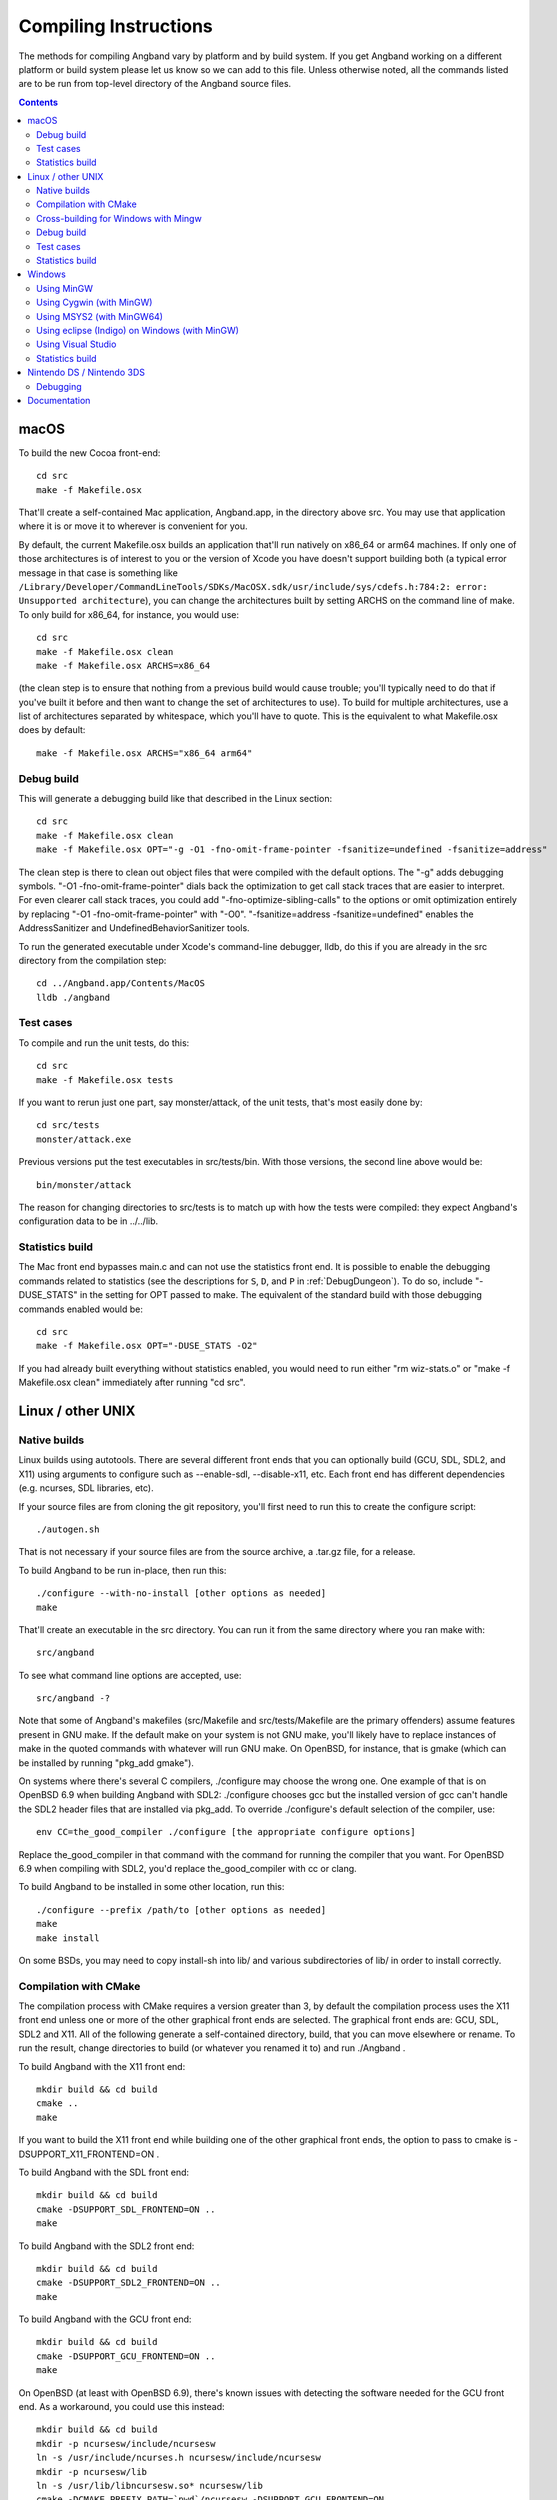 Compiling Instructions
======================

The methods for compiling Angband vary by platform and by build system. If
you get Angband working on a different platform or build system please let us
know so we can add to this file.  Unless otherwise noted, all the commands
listed are to be run from top-level directory of the Angband source files.

.. contents:: Contents
   :local:

macOS
-----

To build the new Cocoa front-end::

    cd src
    make -f Makefile.osx

That'll create a self-contained Mac application, Angband.app, in the directory
above src.  You may use that application where it is or move it to wherever
is convenient for you.

By default, the current Makefile.osx builds an application that'll run natively
on x86_64 or arm64 machines.  If only one of those architectures is of interest
to you or the version of Xcode you have doesn't support building both (a
typical error message in that case is something like ``/Library/Developer/CommandLineTools/SDKs/MacOSX.sdk/usr/include/sys/cdefs.h:784:2: error: Unsupported architecture``),
you can change the architectures built by setting ARCHS on the command line of
make.  To only build for x86_64, for instance, you would use::

    cd src
    make -f Makefile.osx clean
    make -f Makefile.osx ARCHS=x86_64

(the clean step is to ensure that nothing from a previous build would cause
trouble; you'll typically need to do that if you've built it before and then
want to change the set of architectures to use).  To build for multiple
architectures, use a list of architectures separated by whitespace, which
you'll have to quote.  This is the equivalent to what Makefile.osx does by
default::

    make -f Makefile.osx ARCHS="x86_64 arm64"

Debug build
~~~~~~~~~~~

This will generate a debugging build like that described in the Linux section::

    cd src
    make -f Makefile.osx clean
    make -f Makefile.osx OPT="-g -O1 -fno-omit-frame-pointer -fsanitize=undefined -fsanitize=address"

The clean step is there to clean out object files that were compiled with the
default options.  The "-g" adds debugging symbols.
"-O1 -fno-omit-frame-pointer" dials back the optimization to get call stack
traces that are easier to interpret.  For even clearer call stack traces, you
could add "-fno-optimize-sibling-calls" to the options or omit optimization
entirely by replacing "-O1 -fno-omit-frame-pointer" with "-O0".
"-fsanitize=address -fsanitize=undefined" enables the AddressSanitizer and
UndefinedBehaviorSanitizer tools.

To run the generated executable under Xcode's command-line debugger, lldb, do
this if you are already in the src directory from the compilation step::

    cd ../Angband.app/Contents/MacOS
    lldb ./angband

Test cases
~~~~~~~~~~

To compile and run the unit tests, do this::

    cd src
    make -f Makefile.osx tests

If you want to rerun just one part, say monster/attack, of the unit tests,
that's most easily done by::

    cd src/tests
    monster/attack.exe

Previous versions put the test executables in src/tests/bin.  With those
versions, the second line above would be::

    bin/monster/attack

The reason for changing directories to src/tests is to match up with how the
tests were compiled:  they expect Angband's configuration data to be in
../../lib.

Statistics build
~~~~~~~~~~~~~~~~

The Mac front end bypasses main.c and can not use the statistics front end.
It is possible to enable the debugging commands related to statistics (see
the descriptions for ``S``, ``D``, and ``P`` in :ref:`DebugDungeon`).  To do so,
include "-DUSE_STATS" in the setting for OPT passed to make.  The equivalent
of the standard build with those debugging commands enabled would be::

    cd src
    make -f Makefile.osx OPT="-DUSE_STATS -O2"

If you had already built everything without statistics enabled, you would need
to run either "rm wiz-stats.o" or "make -f Makefile.osx clean" immediately
after running "cd src".

Linux / other UNIX
------------------

Native builds
~~~~~~~~~~~~~

Linux builds using autotools. There are several different front ends that you
can optionally build (GCU, SDL, SDL2, and X11) using arguments to configure
such as --enable-sdl, --disable-x11, etc. Each front end has different
dependencies (e.g. ncurses, SDL libraries, etc).

If your source files are from cloning the git repository, you'll first need
to run this to create the configure script::

    ./autogen.sh

That is not necessary if your source files are from the source archive,
a .tar.gz file, for a release.

To build Angband to be run in-place, then run this::

    ./configure --with-no-install [other options as needed]
    make

That'll create an executable in the src directory.  You can run it from the
same directory where you ran make with::

    src/angband

To see what command line options are accepted, use::

    src/angband -?

Note that some of Angband's makefiles (src/Makefile and src/tests/Makefile are
the primary offenders) assume features present in GNU make.  If the default
make on your system is not GNU make, you'll likely have to replace instances
of make in the quoted commands with whatever will run GNU make.  On OpenBSD,
for instance, that is gmake (which can be installed by running "pkg_add gmake").

On systems where there's several C compilers, ./configure may choose the
wrong one.  One example of that is on OpenBSD 6.9 when building Angband with
SDL2:  ./configure chooses gcc but the installed version of gcc can't handle
the SDL2 header files that are installed via pkg_add.  To override ./configure's
default selection of the compiler, use::

    env CC=the_good_compiler ./configure [the appropriate configure options]

Replace the_good_compiler in that command with the command for running the
compiler that you want.  For OpenBSD 6.9 when compiling with SDL2, you'd
replace the_good_compiler with cc or clang.

To build Angband to be installed in some other location, run this::

    ./configure --prefix /path/to [other options as needed]
    make
    make install

On some BSDs, you may need to copy install-sh into lib/ and various
subdirectories of lib/ in order to install correctly.

Compilation with CMake
~~~~~~~~~~~~~~~~~~~~~~

The compilation process with CMake requires a version greater than 3,
by default the compilation process uses the X11 front end unless
one or more of the other graphical front ends are selected. The graphical front
ends are: GCU, SDL, SDL2 and X11.  All of the following generate a
self-contained directory, build, that you can move elsewhere or rename.  To
run the result, change directories to build (or whatever you renamed it to) and
run ./Angband .

To build Angband with the X11 front end::

    mkdir build && cd build
    cmake ..
    make

If you want to build the X11 front end while building one of the other
graphical front ends, the option to pass to cmake is -DSUPPORT_X11_FRONTEND=ON .

To build Angband with the SDL front end::

    mkdir build && cd build
    cmake -DSUPPORT_SDL_FRONTEND=ON ..
    make

To build Angband with the SDL2 front end::

    mkdir build && cd build
    cmake -DSUPPORT_SDL2_FRONTEND=ON ..
    make

To build Angband with the GCU front end::

    mkdir build && cd build
    cmake -DSUPPORT_GCU_FRONTEND=ON ..
    make

On OpenBSD (at least with OpenBSD 6.9), there's known issues with detecting
the software needed for the GCU front end.  As a workaround, you could use
this instead::

    mkdir build && cd build
    mkdir -p ncursesw/include/ncursesw
    ln -s /usr/include/ncurses.h ncursesw/include/ncursesw
    mkdir -p ncursesw/lib
    ln -s /usr/lib/libncursesw.so* ncursesw/lib
    cmake -DCMAKE_PREFIX_PATH=`pwd`/ncursesw -DSUPPORT_GCU_FRONTEND=ON ..
    make

You can build support for more than one of the graphical front ends by setting
all the desired SUPPORT_*_FRONTEND options when running cmake (the exception to
this are the SDL and SDL2 which can not be built at the same time).  If you
want the executable to have support for sound, pass -DSUPPORT_SDL_SOUND=ON or
-DSUPPORT_SDL2_SOUND=ON to cmake (as with the SDL and SDL2 front ends, you
can't build support for both SDL and SDL2 sound; it is also not possible to
build the SDL front end with SDL2 sound or the SDL2 front end with SDL sound).

There are options to not build a self-contained installation and, instead,
organize the files for a typical Linux or Unix layout.  One such option
installs the executable as setgid so the high score and save files can be
stored in a centralized location for multiple users.  To enable that option,
pass -DSHARED_INSTALL=ON to cmake.  To specify the group used for the setgid
executable, pass -DINSTALL_GROUP_ID=xxx to cmake where you replace xxx with
the name or number of the group to use.  If you do not set the group, the games
group will be used.  Another option creates a read-only installation with any
variable state, including the high score and save files, stored on a per-user
basis in the user's own directories.  To enable that option, pass
-DREADONLY_INSTALL=ON to cmake.  Turning on both SHARED_INSTALL and
READONLY_INSTALL is not supported and will cause cmake to exit with an error.
Turning either SHARED_INSTALL or READONLY_INSTALL when SUPPORT_WINDOWS_FRONTEND
is on is also not supported and will cause cmake to exit with an error.  To
customize where the shared and read-only installations place files, pass
-DCMAKE_INSTALL_PREFIX=prefix to install all the files within the given prefix
(i.e. using -DCMAKE_INSTALL_PREFIX=/opt/Angband-4.2.3 would place all the files
within /opt/Angband-4.2.3 or its subdirectories).  For finer-grained placement
of the files within the given prefix, you could also set CMAKE_INSTALL_BINDIR
(for the subdirectory of prefix where the executable will be placed; by
default that is bin), CMAKE_INSTALL_DATAROOTDIR (for the subdirectory of
prefix to hold read-only data not configured for the site; by default that is
share), CMAKE_INSTALL_SYSCONFDIR (for the subdrectory of prefix to hold data
configured for the site; by default that is etc), and
CMAKE_INSTALL_SHAREDSTATEDIR (for the subdirectory of prefix to hold writable
persistent state; by default that is com).  Because paths to the data are
hardwired in the executable, setting the destination directory when running
make (i.e. by setting DESTDIR) is not supported and will not work in general:
set the destination when running cmake by setting the variables mentioned above.

Cross-building for Windows with Mingw
~~~~~~~~~~~~~~~~~~~~~~~~~~~~~~~~~~~~~

Many developers (as well as the auto-builder) build Angband for Windows using
Mingw on Linux. This requires that the necessary Mingw packages are all
installed.

This type of build now also uses autotools so the overall procedure is very
similar to that for a native build.  The key difference is setting up to
cross-compile when running configure.

If your source files are from cloning the git repository, you'll first need
to run this to create the configure script::

        ./autogen.sh

That is not necessary if your source files are from the source archive,
a .tar.gz file, for a release.

Then configure the cross-compilation and perform the compilation itself::

	./configure --enable-win --build=i686-pc-linux-gnu --host=i686-w64-mingw32
	make install

You may need to change the --build and --host options there to match your
system. Mingw installs commands like 'i686-w64-mingw32-gcc'. The value of --host
should be that same command with the '-gcc' removed. Instead of i686 you may
see i686, amd64, etc. The value of --build should be the host you're building
on (see http://www.gnu.org/savannah-checkouts/gnu/autoconf/manual/autoconf-2.68/html_node/Specifying-Target-Triplets.html#Specifying%20Names for
gory details of how these triplets are arrived at).  The 'make install' step
only works with very recent version.  For older ones, use this instead of the
last step::

	make
	cp src/angband.exe .
	cp src/win/dll/*.dll .

To run the result, you can use wine like this::

	wine angband.exe

TODO: except for recent versions (after Angband 4.2.3) you likely need to
manually disable curses (add --disable-curses to the options passed to
configure), or the host curses installation will be found causing the build
process to fail when linking angband.exe (the error message will likely be
"cannot find -lncursesw" and "cannot find -ltinfo").  Most of the --with or
--enable options for configure are not appropriate when using --enable-win.
The ones that are okay are --with-private-dirs (on by default),
--with-gamedata-in-lib (has no effect), and --enable-release.

Debug build
~~~~~~~~~~~

**WARNING** this build is intended primarily for debugging purposes. It might have a somewhat slower performance, higher memory requirements and panic saves don't always work (in case of a crash there is a higher chance of losing progress).

When debugging crashes it can be very useful to get more information about *what exactly* went wrong. There are many tools that can detect common issues and provide useful information. Two such tools that are best used together are AddressSanitizer (ASan) and UndefinedBehaviorSanitizer (UBSan). To use them you'll need to enable them when compiling angband::

    ./configure [options]
    SANITIZE_FLAGS="-fsanitize=undefined -fsanitize=address" make

Note that compiling with these tools will require installing additional dependencies: libubsan libasan (names of the packages might be different in your distribution).

There is probably a way to get these tools to work on Windows. If you know how, please add the information to this file.

Test cases
~~~~~~~~~~

To compile and run the unit tests if you used ./configure --with-no-install,
do this::

    make tests

If you want to rerun just one part, say monster/attack, of the unit tests,
that's most easily done by directly running from the top-level directory::

    src/tests/monster/attack.exe

Previous versions put the test executables in src/tests/bin.  With those
versions, the line above would be::

    src/tests/bin/monster/attack

There's a separate set of tests that use scripts to control a character in
the full game.  To run those tests, you'll need to enable the test module
when running configure and then run the run-tests script in the top-level
directory::

    ./configure --with-no-install --enable-test
    make
    ./run-tests

To compile and run the unit tests and run the run-tests script while using
CMake, do the following::

    mkdir build && cd build
    cmake -DSUPPORT_TEST_FRONTEND=ON ..
    make alltests

If you only want the unit tests while using CMake, it's a little simpler::

    mkdir build && cd build
    cmake ..
    make allunittests

Statistics build
~~~~~~~~~~~~~~~~

If building directly for Linux/Unix using configure, you can get the statistics
front end and support for the debugging commands related to statistics (see
the descriptions for ``S``, ``D``, and ``P`` in :ref:`DebugDungeon`) by
including --enable-stats in the options to configure.  For that to work, you'll
need to have sqlite3's headers and libraries installed (on Debian and Ubuntu,
the libsqlite3-dev package and its dependencies provides those).   If using
CMake, pass -DSUPPORT_STATS_FRONTEND=ON to cmake to get the statistics front
end and support for the debugging commands related to statistics; like builds
with configure that use --enable-stats, that requires sqlite3.  With CMake, you
also have an the option to only include support for the debugging commands
related to statistics:  pass -DSUPPORT_STATS_BACKEND=ON to cmake and either do
nothing for SUPPORT_STATS_FRONTEND or explicitly turn it off by passing
-DSUPPORT_STATS_FRONTEND=OFF to cmake.

When cross-compiling for Windows, the statistics front end is not useful
(the Windows front end bypasses main.c and can not use the statistics front
end).  With configure, you could include support for debugging commands
related to statistics by setting CFLAGS to include -DUSE_STATS::

    ./configure [your cross-compiling options] --enable-win CFLAGS=-DUSE_STATS

Windows
-------

Using MinGW
~~~~~~~~~~~

This build now also uses autotools, so should be very similar to the Linux
build. Open the MinGW shell (MSYS) by running msys.bat.

If your source files are from cloning the git repository, you'll first need
to run this in the directory to create the configure script::

        ./autogen.sh

That is not necessary if your source files are from the source archive,
a .tar.gz file, for a release.

Then run these commands::

        ./configure --enable-win
        make install

The last step only works with very recent versions.  For older ones, use
"make" rather than "make install" and copy src/angband.exe,
src/win/dll/libpng12.dll, and src/win/dll/zlib1.dll to the top-level directory.

Using Cygwin (with MinGW)
~~~~~~~~~~~~~~~~~~~~~~~~~

Use this option if you want to build a native Windows executable that
can run with or without Cygwin.

Use the Cygwin setup.exe to install the mingw-gcc-core package and any
dependencies suggested by the installer.

If your source files are from cloning the git repository, you'll first need
to run this in the directory to create the configure script::

        ./autogen.sh

That is not necessary if your source files are from the source archive,
a .tar.gz file, for a release.

Then run these commands::

	./configure --enable-win --host=i686-pc-mingw32
	make install

The last step only works with very recent versions.  For older ones, use
"make" rather than "make install" and copy src/angband.exe,
src/win/dll/libpng12.dll, and src/win/zlib1.dll to the top-level directory.

If you want to build the Unix version of Angband that uses X11 or
Curses and run it under Cygwin, then follow the native build
instructions (./autogen.sh; ./configure; make; make install).

Using MSYS2 (with MinGW64) 
~~~~~~~~~~~~~~~~~~~~~~~~~~

Install the dependencies by::

	pacman -S make mingw-w64-x86_64-toolchain mingw-w64-x86_64-ncurses

Additional dependencies for SDL2 client::

	pacman -S mingw-w64-x86_64-SDL2 mingw-w64-x86_64-SDL2_image \
		mingw-w64-x86_64-SDL2_ttf

Then run the following to compile with ncurses::

	cd src
	make -f Makefile.msys2

For SDL2, do::

	cd src
	make -f Makefile.msys2.sdl2

Very recent versions of Makefile.msys2.sdl2 allow use of SDL2 sound; to build
with that you'll need SDL2_mixer installed in addition to the other SDL2
libraries mentioned above::

	pacman -S mingw-w64-x86_64-SDL2_mixer

Then the executable with SDL2 sound support can be built with::

	cd src
	make -f Makefile.msys2.sdl2 SOUND=yes

Once built, go to the root of the source directory and start angband by::

	./angband.exe -uPLAYER

The ncurses client may not be able to start properly from msys2 shell, try::

	start bash

and run::

	export TERM=
	./angband.exe -uPLAYER

Using eclipse (Indigo) on Windows (with MinGW)
~~~~~~~~~~~~~~~~~~~~~~~~~~~~~~~~~~~~~~~~~~~~~~

* For eclipse with EGit, select File | Import..., Git | Projects from Git, Next >
* Clone your/the upstream repo, or Add your existing cloned repo, Next >
* Select "Use the New Projects Wizard", Finish
* In the New Project Wizard, select C/C++ | Makefile Project with Existing Code, Next >
* Give the project a name (Angband),
  * navigate to the repo you cloned in "Existing Code Location",
  * Select "C", but not "C++"
  * Choose "MinGW GCC" Toolchain, Finish
* Once the project is set up, r-click | Properties
* Go to C/C++ Build | Toolchain Editor, select "Gnu Make Builder" instead of "CDT Internal Builder"
* go to C/C++ Build, uncheck "Generate Makefiles automatically"

You still need to run ./autogen.sh, if your source files are from cloning the
git repository, and ./configure manually, outside eclipse (see above)

Using Visual Studio
~~~~~~~~~~~~~~~~~~~

Blue Baron has detailed instructions for setting this up at:

    src/win/angband_visual_studio_step_by_step.txt

Statistics build
~~~~~~~~~~~~~~~~

The Windows front end bypasses main.c and can not use the statistics front end.
It is possible to enable the debugging commands related to statistics (see
the descriptions for ``S``, ``D``, and ``P`` in :ref:`DebugDungeon`).  To do
so, set your compiler options so that the USE_STATS preprocessor macro is set.
When using mingw (either stand-alone or as part of Cygwin) and configure,
include CFLAGS=-DUSE_STATS in the options to configure to do that.

Nintendo DS / Nintendo 3DS
--------------------------

Builds for the Nintendo DS are made using devkitARM and libnds (or libctru for
the Nintendo 3DS respectively). All required dependencies can be installed by
selecting the appropriate package group while following the installation
instructions for devkitPro ( https://devkitpro.org/wiki/Getting_Started ).

The executable can then be built using::

        cd src
        make -f Makefile.nds

This will generate ``angband.nds`` in the current directory. For the Nintendo
3DS, replace the ``Makefile.nds`` part of the command with ``Makefile.3ds``,
and ``angband.3dsx`` will be generated instead.

Debugging
~~~~~~~~~

Homebrew can be debugged using a gdbstub-enabled emulator, such as a Windows Dev+ build
of DeSmuMe (if you really dare to, note that it is very slow compared to real hardware)
for the Nintendo DS or Citra for the Nintendo 3DS. A Nintendo 3DS that has been modified
with custom firmware (such as Luma3DS) may also have the ability to debug homebrew on-device.

It is recommended to set/export ``NDS_DEBUG=1`` and to do a clean build when debugging,
as this disables some optimization and enables more debugging information.

Once the GDB server has been set up (and the host and port noted), the GDB client
can be loaded with the executable information::

        /path/to/devkitARM/bin/arm-none-eabi-gdb angband.elf

The ``angband.elf`` file is a byproduct from the build process, and it has to match
the executable that is currently running in the emulator or on the device.
It is always named ``angband.elf`` for the Nintendo 3DS, and it's always either
``angband.arm7.elf`` or ``angband.arm9.elf`` for the Nintendo DS, depending on
which processor should be debugged (as the main game runs on the ARM9 core exclusively,
this will almost always be the core that should be debugged).

Once the GDB command prompt is available, the following command can be used to
connect to the target device::

        target remote <host>:<port>

Afterwards, the debugging target will pause automatically and it can be debugged as usual
using GDB.

Documentation
-------------
To convert the documentation from restructured text to the desired output
format, you'll need Sphinx ( https://www.sphinx-doc.org/en/master/ )
and, unless you change the theme in the documentation configuration, the
sphinx-better-theme ( https://pypi.org/project/sphinx-better-theme/ ; which
can be installed via pip using::

	pip install sphinx-better-theme

).

With those utilities in place and sphinx-build in your path, you can perform
the conversion by running::

	make html

in the docs subdirectory of the top-level directory in the source files.
That will generate a _build/html directory with the result of the conversion;
_build/html/index.html is the top-level help with links to everything else.

Other output formats besides HTML are possible.  Run::

	make

without any arguments in the docs subdirectory to see the formats that Sphinx
can generate.
